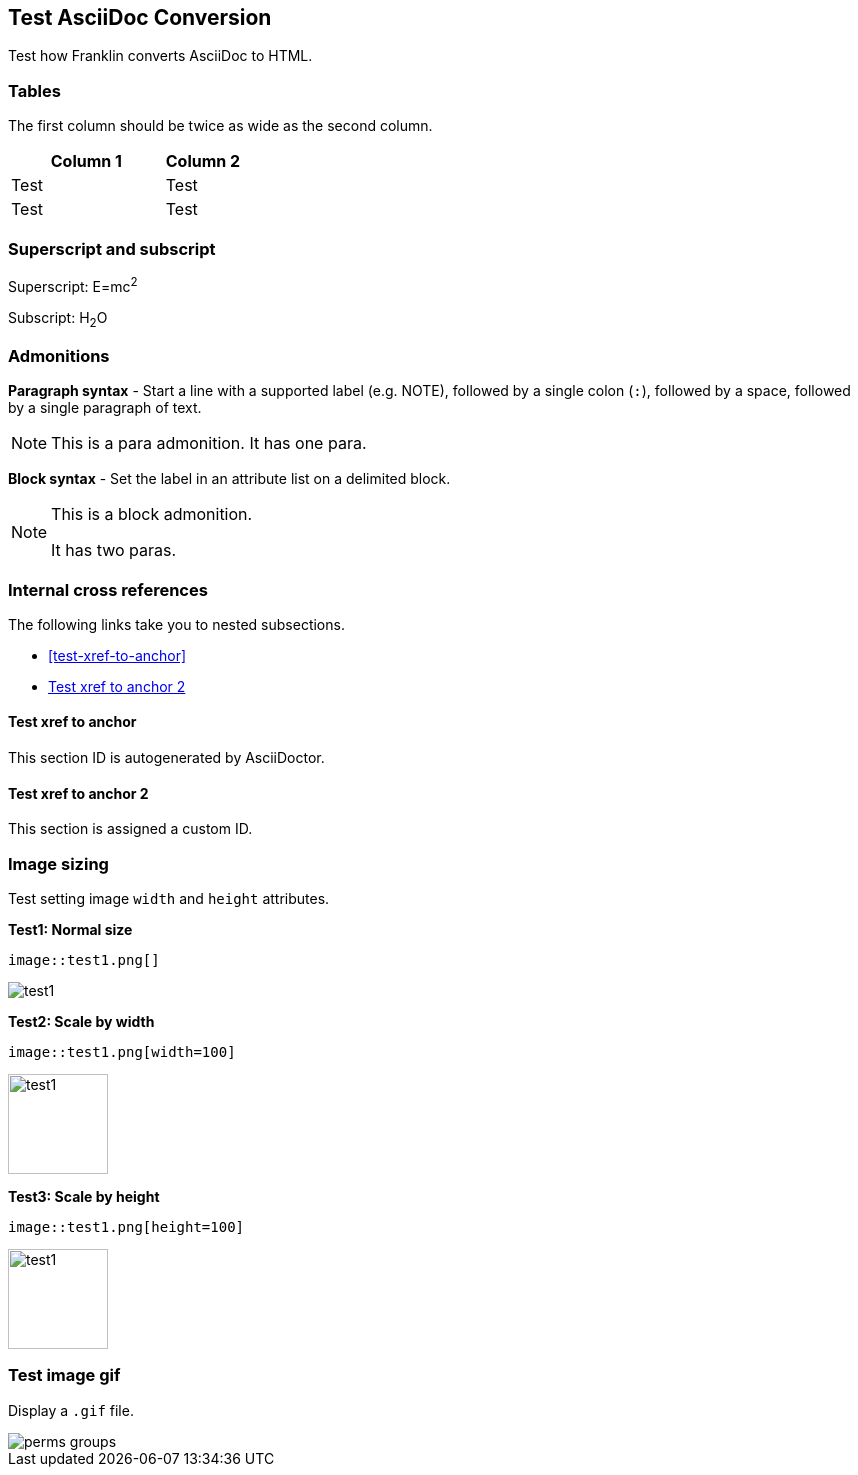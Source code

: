 == Test AsciiDoc Conversion

Test how Franklin converts AsciiDoc to HTML.

=== Tables

The first column should be twice as wide as the second column.

[cols="2,1"]
|===
|Column 1 |Column 2

|Test
|Test

|Test
|Test

|===


=== Superscript and subscript

Superscript: E=mc^2^

Subscript: H~2~O


=== Admonitions

*Paragraph syntax* - Start a line with a supported label (e.g. NOTE), followed by a single colon (`:`), followed by a space, followed by a single paragraph of text.

NOTE: This is a para admonition. It has one para.

*Block syntax* - Set the label in an attribute list on a delimited block.

[NOTE]
====
This is a block admonition.

It has two paras.
====


=== Internal cross references

The following links take you to nested subsections.

* <<test-xref-to-anchor>>
* <<test-xref-to-named-anchor>>


==== Test xref to anchor

This section ID is autogenerated by AsciiDoctor.


[#test-xref-to-named-anchor]
==== Test xref to anchor 2

This section is assigned a custom ID.


=== Image sizing

Test setting image `width` and `height` attributes.

*Test1: Normal size*

```
image::test1.png[]
```

image::test1.png[]


*Test2: Scale by width*

```
image::test1.png[width=100]
```

image::test1.png[width=100]

*Test3: Scale by height*

```
image::test1.png[height=100]
```

image::test1.png[height=100]


=== Test image gif

Display a `.gif` file.

image::perms-groups.gif[]
